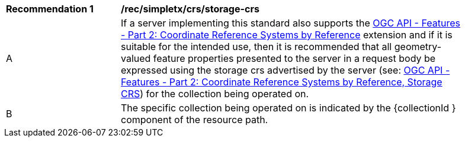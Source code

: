 [[rec_simpletx_crs_storage-crs]]
[width="90%",cols="2,6a"]
|===
^|*Recommendation {counter:rec-id}* |*/rec/simpletx/crs/storage-crs*
^|A |If a server implementing this standard also supports the http://fix.me[OGC API - Features - Part 2: Coordinate Reference Systems by Reference] extension and if it is suitable for the intended use, then it is recommended that all geometry-valued feature properties presented to the server in a request body be expressed using the storage crs advertised by the server (see: http://fix.me[OGC API - Features - Part 2: Coordinate Reference Systems by Reference, Storage CRS]) for the collection being operated on.
^|B |The specific collection being operated on is indicated by the {collectionId
} component of the resource path.
|===

